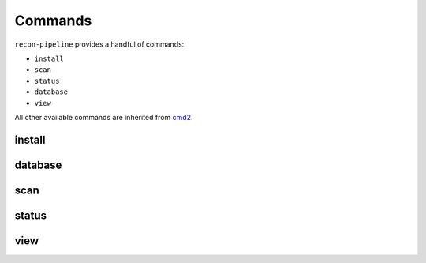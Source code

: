 .. _commands-ref-label:

Commands
========

``recon-pipeline`` provides a handful of commands:

- ``install``
- ``scan``
- ``status``
- ``database``
- ``view``

All other available commands are inherited from `cmd2 <https://github.com/python-cmd2/cmd2>`_.

.. _install_command:

install
#######

.. argparse::
    :module: pipeline.recon
    :func: install_parser
    :prog: install

.. _scan_command:

.. _database_command:

database
########

.. argparse::
    :module: pipeline.recon
    :func: database_parser
    :prog: database

scan
####

.. argparse::
    :module: pipeline.recon
    :func: scan_parser
    :prog: scan

.. _status_command:

status
######

.. argparse::
    :module: pipeline.recon
    :func: status_parser
    :prog: status

.. _view_command:

view
#######

.. argparse::
    :module: pipeline.recon
    :func: view_parser
    :prog: view
